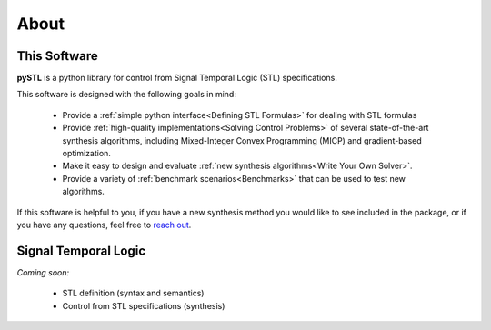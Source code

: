 ========
About
========

This Software
=============

**pySTL** is a python library for control from Signal Temporal Logic (STL) specifications. 

This software is designed with the following goals in mind:

    - Provide a :ref:`simple python interface<Defining STL Formulas>` for 
      dealing with STL formulas
    - Provide :ref:`high-quality implementations<Solving Control Problems>` 
      of several state-of-the-art synthesis algorithms, including Mixed-Integer
      Convex Programming (MICP) and gradient-based optimization.
    - Make it easy to design and evaluate 
      :ref:`new synthesis algorithms<Write Your Own Solver>`. 
    - Provide a variety of :ref:`benchmark scenarios<Benchmarks>`
      that can be used to test new algorithms.

If this software is helpful to you, if you have a new synthesis method you would like to see
included in the package, or if you have any questions, feel free to `reach out`_. 

.. _reach out: vjkurtz@gmail.com

Signal Temporal Logic
=====================

*Coming soon:*

    - STL definition (syntax and semantics)
    - Control from STL specifications (synthesis)

